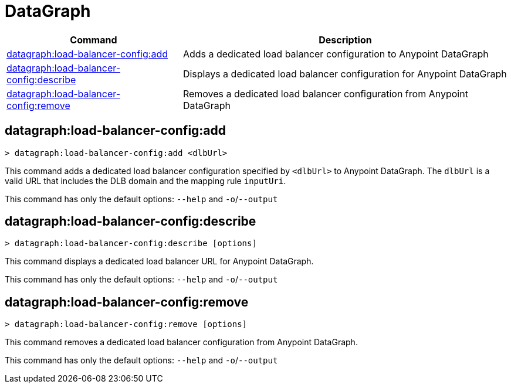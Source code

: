 = DataGraph


// tag::summary[]

[%header,cols="35a,65a"]
|===
|Command |Description
| xref:datagraph.adoc#datagraph-load-balancer-config-add[datagraph:load-balancer-config:add] | Adds a dedicated load balancer configuration to Anypoint DataGraph
| xref:datagraph.adoc#datagraph-load-balancer-config-describe[datagraph:load-balancer-config:describe] | Displays a dedicated load balancer configuration for Anypoint DataGraph
| xref:datagraph.adoc#datagraph-load-balancer-config-remove[datagraph:load-balancer-config:remove]| Removes a dedicated load balancer configuration from Anypoint DataGraph
|===


// end::summary[]


// tag::commands[]

[[datagraph-load-balancer-config-add]]
== datagraph:load-balancer-config:add

----
> datagraph:load-balancer-config:add <dlbUrl>
----
This command adds a dedicated load balancer configuration specified by `<dlbUrl>` to Anypoint DataGraph.
The `dlbUrl` is a valid URL that includes the DLB domain and the mapping rule `inputUri`.


This command has only the default options: `--help` and `-o`/`--output`

[[datagraph-load-balancer-config-describe]]
== datagraph:load-balancer-config:describe

----
> datagraph:load-balancer-config:describe [options]
----

This command displays a dedicated load balancer URL for Anypoint DataGraph.

This command has only the default options: `--help` and `-o`/`--output`

[[datagraph-load-balancer-config-remove]]
== datagraph:load-balancer-config:remove

----
> datagraph:load-balancer-config:remove [options]
----

This command removes a dedicated load balancer configuration from Anypoint DataGraph.

This command has only the default options: `--help` and `-o`/`--output`

// end::commands[]
